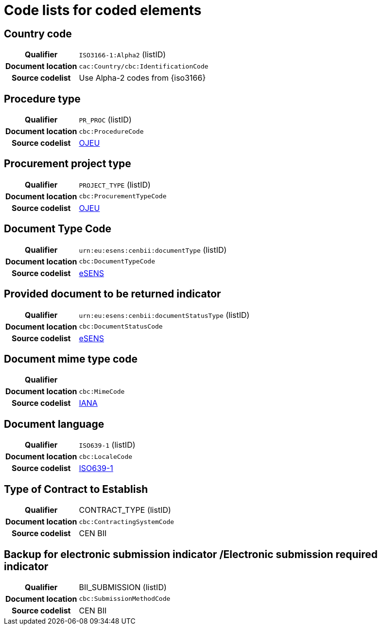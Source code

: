 
=  Code lists for coded elements


== Country code
[cols="1,4"]
|===
h| Qualifier
| `ISO3166-1:Alpha2` (listID)
h| Document location
| `cac:Country/cbc:IdentificationCode`
h| Source codelist
| Use Alpha-2 codes from {iso3166}
|===

== Procedure type
[cols="1,4"]
|===
h| Qualifier
| `PR_PROC` (listID)
h| Document location
| `cbc:ProcedureCode`
h| Source codelist
| link:ftp://ftp.cen.eu/public/CWAs/BII2/CWA16558/CWA16558-Annex-G-BII-CodeLists-V2_0_4.pdf[OJEU]
|===

== Procurement project type
[cols="1,4"]
|===
h| Qualifier
| `PROJECT_TYPE` (listID)
h| Document location
| `cbc:ProcurementTypeCode`
h| Source codelist
| link:ftp://ftp.cen.eu/public/CWAs/BII2/CWA16558/CWA16558-Annex-G-BII-CodeLists-V2_0_4.pdf[OJEU]
|===

== Document Type Code
[cols="1,4"]
|===
h| Qualifier
| `urn:eu:esens:cenbii:documentType` (listID)
h| Document location
| `cbc:DocumentTypeCode`
h| Source codelist
|   link:ftp://ftp.cen.eu/public/CWAs/BII2/CWA16558/CWA16558-Annex-G-BII-CodeLists-V2_0_4.pdf[eSENS]
|===


== Provided document to be returned indicator
[cols="1,4"]
|===
h| Qualifier
| `urn:eu:esens:cenbii:documentStatusType` (listID)
h| Document location
| `cbc:DocumentStatusCode`
h| Source codelist
|  link:ftp://ftp.cen.eu/public/CWAs/BII2/CWA16558/CWA16558-Annex-G-BII-CodeLists-V2_0_4.pdf[eSENS]
|===


== Document mime type code
[cols="1,4"]
|===
h| Qualifier
|
h| Document location
| `cbc:MimeCode`
h| Source codelist
| link:ftp://ftp.cen.eu/public/CWAs/BII2/CWA16558/CWA16558-Annex-G-BII-CodeLists-V2_0_4.pdf[IANA]
|===


== Document language
[cols="1,4"]
|===
h| Qualifier
| `ISO639-1` (listID)
h| Document location
| `cbc:LocaleCode`
h| Source codelist
| link:http://www.iso.org/iso/home/store/catalogue_tc/catalogue_detail.htm?csnumber=22109[ISO639-1]
|===

== Type of Contract to Establish
[cols="1,4"]
|===
h| Qualifier
| CONTRACT_TYPE (listID)
h| Document location
| `cbc:ContractingSystemCode`
h| Source codelist
| CEN BII
|===

== Backup for electronic submission indicator /Electronic submission required indicator
[cols="1,4"]
|===
h| Qualifier
| BII_SUBMISSION (listID)
h| Document location
| `cbc:SubmissionMethodCode`
h| Source codelist
| CEN BII
|===

////
== #Realized Location#
[cols="1,4"]
|===
h| Qualifier
| NUTS (ID)
h| Document location
| `cac:RealizedLocation/cbc:ID`
h| Source codelist
| CEN BII
|===

== #Item Classification Code#
[cols="1,4"]
|===
h| Qualifier
| CPV (listID)
h| Document location
| `cbc:ItemClassificationCode/@listID`
h| Source codelist
| CEN BII
|===

////
